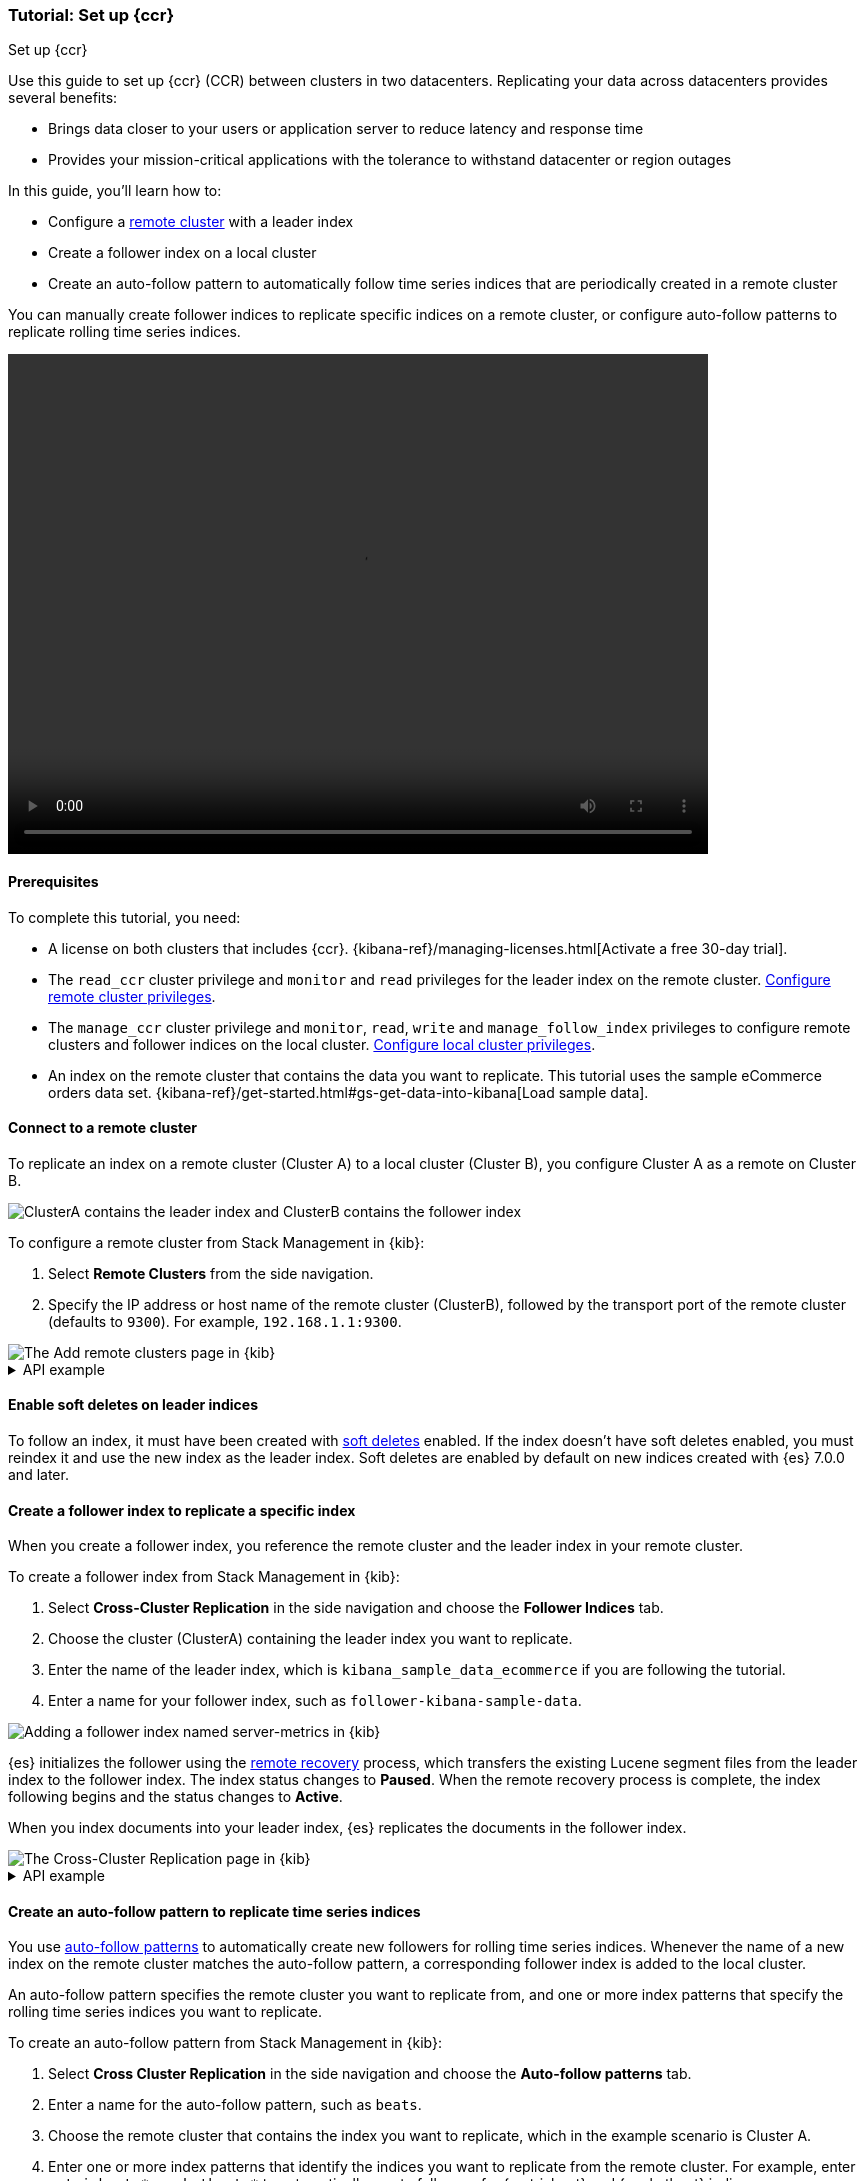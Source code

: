 [role="xpack"]
[testenv="platinum"]
[[ccr-getting-started]]
=== Tutorial: Set up {ccr}
++++
<titleabbrev>Set up {ccr}</titleabbrev>
++++

////
[source,console]
----
PUT /server-metrics
{
  "settings" : {
    "index" : {
      "number_of_shards" : 1,
      "number_of_replicas" : 0
    }
  },
  "mappings" : {
    "properties" : {
      "@timestamp" : {
        "type" : "date"
      },
      "accept" : {
        "type" : "long"
      },
      "deny" : {
        "type" : "long"
      },
      "host" : {
        "type" : "keyword"
      },
      "response" : {
        "type" : "float"
      },
      "service" : {
        "type" : "keyword"
      },
      "total" : {
        "type" : "long"
      }
    }
  }
}
----
// TESTSETUP
////

Use this guide to set up {ccr} (CCR) between clusters in two
datacenters. Replicating your data across datacenters provides several benefits:

* Brings data closer to your users or application server to reduce latency and
response time
* Provides your mission-critical applications with the tolerance to withstand datacenter or region outages

In this guide, you'll learn how to:

* Configure a <<modules-remote-clusters,remote cluster>> with a leader index
* Create a follower index on a local cluster
* Create an auto-follow pattern to automatically follow time series indices
that are periodically created in a remote cluster

You can manually create follower indices to replicate specific indices on a
remote cluster, or configure auto-follow patterns to replicate rolling time series indices.

video::https://static-www.elastic.co/v3/assets/bltefdd0b53724fa2ce/blt994089f5e841ad69/5f6265de6f40ab4648b5cf9b/ccr-setup-video-edited.mp4[width=700, height=500, options="autoplay,loop"]

[[ccr-getting-started-prerequisites]]
==== Prerequisites
To complete this tutorial, you need:

* A license on both clusters that includes {ccr}. {kibana-ref}/managing-licenses.html[Activate a free 30-day trial].
* The `read_ccr` cluster privilege and `monitor` and `read` privileges
for the leader index on the remote cluster. <<stack-management-ccr-remote,Configure remote cluster privileges>>.
* The `manage_ccr` cluster privilege and `monitor`, `read`, `write` and
`manage_follow_index` privileges to configure remote clusters and follower
indices on the local cluster. <<stack-management-ccr-local,Configure local cluster privileges>>.
* An index on the remote cluster that contains the data you want to replicate.
This tutorial uses the sample eCommerce orders data set.
{kibana-ref}/get-started.html#gs-get-data-into-kibana[Load sample data].

[[ccr-getting-started-remote-cluster]]
==== Connect to a remote cluster
To replicate an index on a remote cluster (Cluster A) to a local cluster (Cluster B), you configure Cluster A as a remote on Cluster B.

image::images/ccr-tutorial-clusters.png[ClusterA contains the leader index and ClusterB contains the follower index]

To configure a remote cluster from Stack Management in {kib}:

. Select *Remote Clusters* from the side navigation.
. Specify the IP address or host name of the remote cluster (ClusterB),
followed by the transport port of the remote cluster (defaults to `9300`). For
example, `192.168.1.1:9300`.

[role="screenshot"]
image::images/ccr-add-remote-cluster.png["The Add remote clusters page in {kib}"]

[%collapsible]
.API example
====
Use the <<cluster-update-settings,cluster update settings API>> to add a remote cluster:

[source,console]
--------------------------------------------------
PUT /_cluster/settings
{
  "persistent" : {
    "cluster" : {
      "remote" : {
        "leader" : {
          "seeds" : [
            "127.0.0.1:9300" <1>
          ]
        }
      }
    }
  }
}
--------------------------------------------------
// TEST[setup:host]
// TEST[s/127.0.0.1:9300/\${transport_host}/]
<1> Specifies the hostname and transport port of a seed node in the remote
    cluster.

You can verify that the local cluster is successfully connected to the remote
cluster.

[source,console]
--------------------------------------------------
GET /_remote/info
--------------------------------------------------
// TEST[continued]

The API will respond by showing that the local cluster is connected to the
remote cluster.

[source,console-result]
--------------------------------------------------
{
  "leader" : {
    "seeds" : [
      "127.0.0.1:9300"
    ],
    "connected" : true, <1>
    "num_nodes_connected" : 1, <2>
    "max_connections_per_cluster" : 3,
    "initial_connect_timeout" : "30s",
    "skip_unavailable" : false,
    "mode" : "sniff"
  }
}
--------------------------------------------------
// TESTRESPONSE[s/127.0.0.1:9300/$body.leader.seeds.0/]
// TEST[s/"connected" : true/"connected" : $body.leader.connected/]
// TEST[s/"num_nodes_connected" : 1/"num_nodes_connected" : $body.leader.num_nodes_connected/]
<1> This shows the local cluster is connected to the remote cluster with cluster
    alias `leader`
<2> This shows the number of nodes in the remote cluster the local cluster is
    connected to.
====

[[ccr-enable-soft-deletes]]
==== Enable soft deletes on leader indices
To follow an index, it must have been created with
<<ccr-leader-requirements,soft deletes>> enabled. If the index doesn’t have
soft deletes enabled, you must reindex it and use the new index as the leader
index. Soft deletes are enabled by default on new indices
created with {es} 7.0.0 and later.

[[ccr-getting-started-follower-index]]
==== Create a follower index to replicate a specific index
When you create a follower index, you reference the remote cluster and the
leader index in your remote cluster.

To create a follower index from Stack Management in {kib}:

. Select *Cross-Cluster Replication* in the side navigation and choose the
*Follower Indices* tab.
. Choose the cluster (ClusterA) containing the leader index you want to
replicate.
. Enter the name of the leader index, which is
`kibana_sample_data_ecommerce` if you are following the tutorial.
. Enter a name for your follower index, such as `follower-kibana-sample-data`.

image::images/ccr-add-follower-index.png["Adding a follower index named server-metrics in {kib}"]

{es} initializes the follower using the
<<ccr-remote-recovery, remote recovery>>
process, which transfers the existing Lucene segment files from the leader
index to the follower index. The index status changes to *Paused*. When the
remote recovery process is complete, the index following begins and the status
changes to *Active*.

When you index documents into your leader index, {es} replicates the documents
in the follower index.

[role="screenshot"]
image::images/ccr-follower-index.png["The Cross-Cluster Replication page in {kib}"]

[%collapsible]
.API example
====
Use the <<ccr-put-follow,create follower API>> to create follower indices.
When you create a follower index, you must reference the remote cluster and the
leader index that you created in the
remote cluster.

When initiating the follower request, the response returns before the
<<ccr-remote-recovery, remote recovery>> process completes. To wait for the process
to complete, add the `wait_for_active_shards` parameter to your request.

[source,console]
--------------------------------------------------
PUT /server-metrics-follower/_ccr/follow?wait_for_active_shards=1
{
  "remote_cluster" : "leader",
  "leader_index" : "server-metrics"
}
--------------------------------------------------
// TEST[continued]

//////////////////////////

[source,console-result]
--------------------------------------------------
{
  "follow_index_created" : true,
  "follow_index_shards_acked" : true,
  "index_following_started" : true
}
--------------------------------------------------

//////////////////////////

Use the
<<ccr-get-follow-stats,get follower stats API>> to inspect the status of
replication

//////////////////////////

[source,console]
--------------------------------------------------
POST /server-metrics-follower/_ccr/pause_follow

POST /server-metrics-follower/_close?wait_for_active_shards=0

POST /server-metrics-follower/_ccr/unfollow
--------------------------------------------------
// TEST[continued]

//////////////////////////
====

[[ccr-getting-started-auto-follow]]
==== Create an auto-follow pattern to replicate time series indices
You use <<ccr-auto-follow,auto-follow patterns>> to automatically create new
followers for rolling time series indices. Whenever the name of a new index on
the remote cluster matches the auto-follow pattern, a corresponding follower
index is added to the local cluster.

An auto-follow pattern specifies the remote cluster you want to replicate from,
and one or more index patterns that specify the rolling time series indices you
want to replicate.

// tag::ccr-create-auto-follow-pattern-tag[]
To create an auto-follow pattern from Stack Management in {kib}:

. Select *Cross Cluster Replication* in the side navigation and choose the
*Auto-follow patterns* tab.
. Enter a name for the auto-follow pattern, such as `beats`.
. Choose the remote cluster that contains the index you want to replicate,
which in the example scenario is Cluster A.
. Enter one or more index patterns that identify the indices you want to
replicate from the remote cluster. For example, enter
`metricbeat-* packetbeat-*` to automatically create followers for {metricbeat} and {packetbeat} indices.
. Enter *follower-* as the prefix to apply to the names of the follower indices so
you can more easily identify replicated indices.

As new indices matching these patterns are
created on the remote, {es} automatically replicates them to local follower indices.

[role="screenshot"]
image::images/auto-follow-patterns.png["The Auto-follow patterns page in {kib}"]

// end::ccr-create-auto-follow-pattern-tag[]

[%collapsible]
.API example
====
Use the <<ccr-put-auto-follow-pattern,create auto-follow pattern API>> to
configure auto-follow patterns.

[source,console]
--------------------------------------------------
PUT /_ccr/auto_follow/beats
{
  "remote_cluster" : "leader",
  "leader_index_patterns" :
  [
    "metricbeat-*", <1>
    "packetbeat-*" <2>
  ],
  "follow_index_pattern" : "{{leader_index}}-copy" <3>
}
--------------------------------------------------
// TEST[continued]
<1> Automatically follow new {metricbeat} indices.
<2> Automatically follow new {packetbeat} indices.
<3> The name of the follower index is derived from the name of the leader index
    by adding the suffix `-copy` to the name of the leader index.

//////////////////////////

[source,console-result]
--------------------------------------------------
{
  "acknowledged" : true
}
--------------------------------------------------

//////////////////////////

//////////////////////////

[source,console]
--------------------------------------------------
DELETE /_ccr/auto_follow/beats
--------------------------------------------------
// TEST[continued]

//////////////////////////
====
